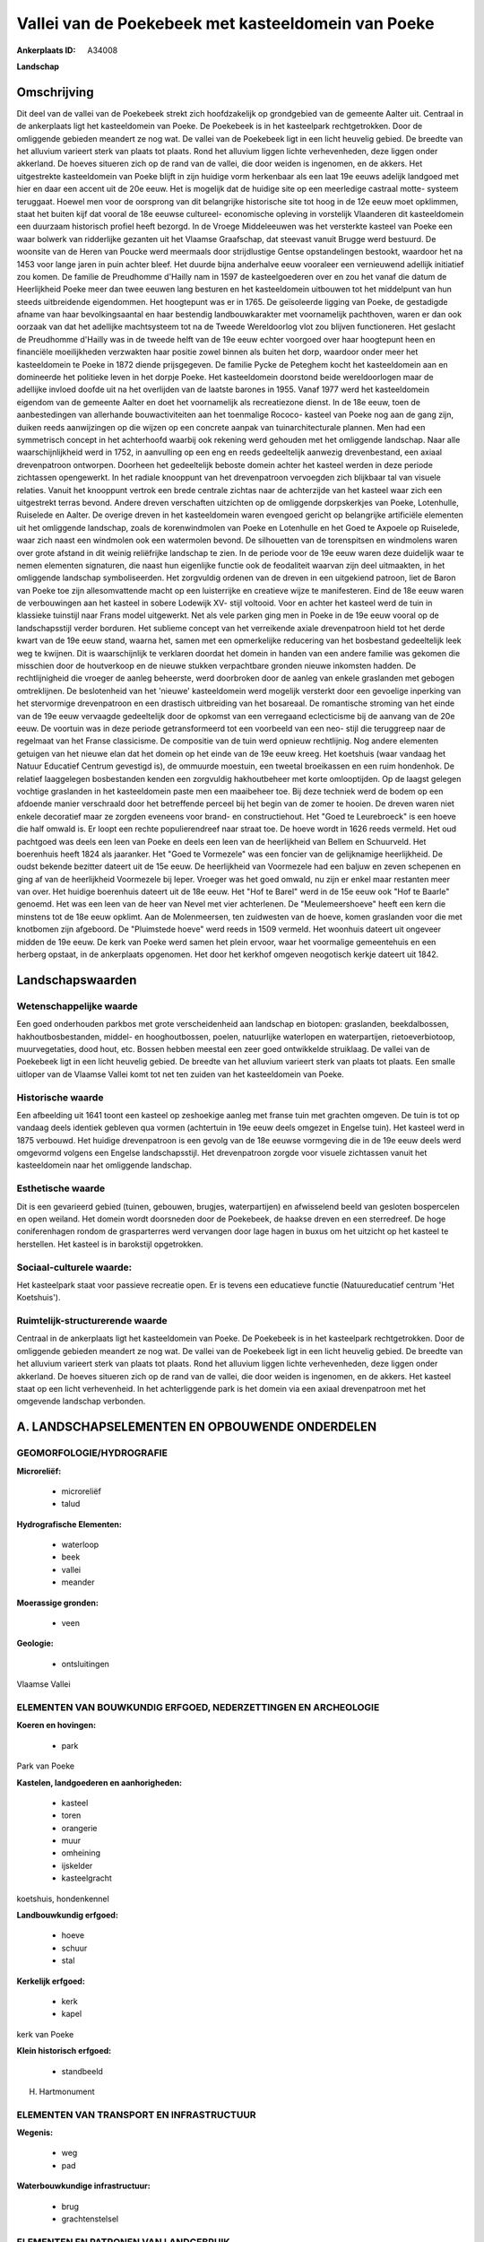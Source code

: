Vallei van de Poekebeek met kasteeldomein van Poeke
===================================================

:Ankerplaats ID: A34008


**Landschap**



Omschrijving
------------

Dit deel van de vallei van de Poekebeek strekt zich hoofdzakelijk op
grondgebied van de gemeente Aalter uit. Centraal in de ankerplaats ligt
het kasteeldomein van Poeke. De Poekebeek is in het kasteelpark
rechtgetrokken. Door de omliggende gebieden meandert ze nog wat. De
vallei van de Poekebeek ligt in een licht heuvelig gebied. De breedte
van het alluvium varieert sterk van plaats tot plaats. Rond het alluvium
liggen lichte verhevenheden, deze liggen onder akkerland. De hoeves
situeren zich op de rand van de vallei, die door weiden is ingenomen, en
de akkers. Het uitgestrekte kasteeldomein van Poeke blijft in zijn
huidige vorm herkenbaar als een laat 19e eeuws adelijk landgoed met hier
en daar een accent uit de 20e eeuw. Het is mogelijk dat de huidige site
op een meerledige castraal motte- systeem teruggaat. Hoewel men voor de
oorsprong van dit belangrijke historische site tot hoog in de 12e eeuw
moet opklimmen, staat het buiten kijf dat vooral de 18e eeuwse
cultureel- economische opleving in vorstelijk Vlaanderen dit
kasteeldomein een duurzaam historisch profiel heeft bezorgd. In de
Vroege Middeleeuwen was het versterkte kasteel van Poeke een waar
bolwerk van ridderlijke gezanten uit het Vlaamse Graafschap, dat
steevast vanuit Brugge werd bestuurd. De woonsite van de Heren van
Poucke werd meermaals door strijdlustige Gentse opstandelingen bestookt,
waardoor het na 1453 voor lange jaren in puin achter bleef. Het duurde
bijna anderhalve eeuw vooraleer een vernieuwend adellijk initiatief zou
komen. De familie de Preudhomme d'Hailly nam in 1597 de kasteelgoederen
over en zou het vanaf die datum de Heerlijkheid Poeke meer dan twee
eeuwen lang besturen en het kasteeldomein uitbouwen tot het middelpunt
van hun steeds uitbreidende eigendommen. Het hoogtepunt was er in 1765.
De geïsoleerde ligging van Poeke, de gestadigde afname van haar
bevolkingsaantal en haar bestendig landbouwkarakter met voornamelijk
pachthoven, waren er dan ook oorzaak van dat het adellijke machtsysteem
tot na de Tweede Wereldoorlog vlot zou blijven functioneren. Het
geslacht de Preudhomme d'Hailly was in de tweede helft van de 19e eeuw
echter voorgoed over haar hoogtepunt heen en financiële moeilijkheden
verzwakten haar positie zowel binnen als buiten het dorp, waardoor onder
meer het kasteeldomein te Poeke in 1872 diende prijsgegeven. De familie
Pycke de Peteghem kocht het kasteeldomein aan en domineerde het
politieke leven in het dorpje Poeke. Het kasteeldomein doorstond beide
wereldoorlogen maar de adellijke invloed doofde uit na het overlijden
van de laatste barones in 1955. Vanaf 1977 werd het kasteeldomein
eigendom van de gemeente Aalter en doet het voornamelijk als
recreatiezone dienst. In de 18e eeuw, toen de aanbestedingen van
allerhande bouwactiviteiten aan het toenmalige Rococo- kasteel van Poeke
nog aan de gang zijn, duiken reeds aanwijzingen op die wijzen op een
concrete aanpak van tuinarchitecturale plannen. Men had een symmetrisch
concept in het achterhoofd waarbij ook rekening werd gehouden met het
omliggende landschap. Naar alle waarschijnlijkheid werd in 1752, in
aanvulling op een eng en reeds gedeeltelijk aanwezig drevenbestand, een
axiaal drevenpatroon ontworpen. Doorheen het gedeeltelijk beboste domein
achter het kasteel werden in deze periode zichtassen opengewerkt. In het
radiale knooppunt van het drevenpatroon vervoegden zich blijkbaar tal
van visuele relaties. Vanuit het knooppunt vertrok een brede centrale
zichtas naar de achterzijde van het kasteel waar zich een uitgestrekt
terras bevond. Andere dreven verschaften uitzichten op de omliggende
dorpskerkjes van Poeke, Lotenhulle, Ruiselede en Aalter. De overige
dreven in het kasteeldomein waren evengoed gericht op belangrijke
artificiële elementen uit het omliggende landschap, zoals de
korenwindmolen van Poeke en Lotenhulle en het Goed te Axpoele op
Ruiselede, waar zich naast een windmolen ook een watermolen bevond. De
silhouetten van de torenspitsen en windmolens waren over grote afstand
in dit weinig reliëfrijke landschap te zien. In de periode voor de 19e
eeuw waren deze duidelijk waar te nemen elementen signaturen, die naast
hun eigenlijke functie ook de feodaliteit waarvan zijn deel uitmaakten,
in het omliggende landschap symboliseerden. Het zorgvuldig ordenen van
de dreven in een uitgekiend patroon, liet de Baron van Poeke toe zijn
allesomvattende macht op een luisterrijke en creatieve wijze te
manifesteren. Eind de 18e eeuw waren de verbouwingen aan het kasteel in
sobere Lodewijk XV- stijl voltooid. Voor en achter het kasteel werd de
tuin in klassieke tuinstijl naar Frans model uitgewerkt. Net als vele
parken ging men in Poeke in de 19e eeuw vooral op de landschapsstijl
verder borduren. Het sublieme concept van het verreikende axiale
drevenpatroon hield tot het derde kwart van de 19e eeuw stand, waarna
het, samen met een opmerkelijke reducering van het bosbestand
gedeeltelijk leek weg te kwijnen. Dit is waarschijnlijk te verklaren
doordat het domein in handen van een andere familie was gekomen die
misschien door de houtverkoop en de nieuwe stukken verpachtbare gronden
nieuwe inkomsten hadden. De rechtlijnigheid die vroeger de aanleg
beheerste, werd doorbroken door de aanleg van enkele graslanden met
gebogen omtreklijnen. De beslotenheid van het 'nieuwe' kasteeldomein
werd mogelijk versterkt door een gevoelige inperking van het stervormige
drevenpatroon en een drastisch uitbreiding van het bosareaal. De
romantische stroming van het einde van de 19e eeuw vervaagde
gedeeltelijk door de opkomst van een verregaand eclecticisme bij de
aanvang van de 20e eeuw. De voortuin was in deze periode getransformeerd
tot een voorbeeld van een neo- stijl die teruggreep naar de regelmaat
van het Franse classicisme. De compositie van de tuin werd opnieuw
rechtlijnig. Nog andere elementen getuigen van het nieuwe elan dat het
domein op het einde van de 19e eeuw kreeg. Het koetshuis (waar vandaag
het Natuur Educatief Centrum gevestigd is), de ommuurde moestuin, een
tweetal broeikassen en een ruim hondenhok. De relatief laaggelegen
bosbestanden kenden een zorgvuldig hakhoutbeheer met korte omlooptijden.
Op de laagst gelegen vochtige graslanden in het kasteeldomein paste men
een maaibeheer toe. Bij deze techniek werd de bodem op een afdoende
manier verschraald door het betreffende perceel bij het begin van de
zomer te hooien. De dreven waren niet enkele decoratief maar ze zorgden
eveneens voor brand- en constructiehout. Het "Goed te Leurebroeck" is
een hoeve die half omwald is. Er loopt een rechte populierendreef naar
straat toe. De hoeve wordt in 1626 reeds vermeld. Het oud pachtgoed was
deels een leen van Poeke en deels een leen van de heerlijkheid van
Bellem en Schuurveld. Het boerenhuis heeft 1824 als jaaranker. Het "Goed
te Vormezele" was een foncier van de gelijknamige heerlijkheid. De oudst
bekende bezitter dateert uit de 15e eeuw. De heerlijkheid van Voormezele
had een baljuw en zeven schepenen en ging af van de heerlijkheid
Voormezele bij Ieper. Vroeger was het goed omwald, nu zijn er enkel maar
restanten meer van over. Het huidige boerenhuis dateert uit de 18e eeuw.
Het "Hof te Barel" werd in de 15e eeuw ook "Hof te Baarle" genoemd. Het
was een leen van de heer van Nevel met vier achterlenen. De
"Meulemeershoeve" heeft een kern die minstens tot de 18e eeuw opklimt.
Aan de Molenmeersen, ten zuidwesten van de hoeve, komen graslanden voor
die met knotbomen zijn afgeboord. De "Pluimstede hoeve" werd reeds in
1509 vermeld. Het woonhuis dateert uit ongeveer midden de 19e eeuw. De
kerk van Poeke werd samen het plein ervoor, waar het voormalige
gemeentehuis en een herberg opstaat, in de ankerplaats opgenomen. Het
door het kerkhof omgeven neogotisch kerkje dateert uit 1842.



Landschapswaarden
-----------------


Wetenschappelijke waarde
~~~~~~~~~~~~~~~~~~~~~~~~

Een goed onderhouden parkbos met grote verscheidenheid aan landschap
en biotopen: graslanden, beekdalbossen, hakhoutbosbestanden, middel- en
hooghoutbossen, poelen, natuurlijke waterlopen en waterpartijen,
rietoeverbiotoop, muurvegetaties, dood hout, etc. Bossen hebben meestal
een zeer goed ontwikkelde struiklaag. De vallei van de Poekebeek ligt in
een licht heuvelig gebied. De breedte van het alluvium varieert sterk
van plaats tot plaats. Een smalle uitloper van de Vlaamse Vallei komt
tot net ten zuiden van het kasteeldomein van Poeke.

Historische waarde
~~~~~~~~~~~~~~~~~~

Een afbeelding uit 1641 toont een kasteel op zeshoekige aanleg met
franse tuin met grachten omgeven. De tuin is tot op vandaag deels
identiek gebleven qua vormen (achtertuin in 19e eeuw deels omgezet in
Engelse tuin). Het kasteel werd in 1875 verbouwd. Het huidige
drevenpatroon is een gevolg van de 18e eeuwse vormgeving die in de 19e
eeuw deels werd omgevormd volgens een Engelse landschapsstijl. Het
drevenpatroon zorgde voor visuele zichtassen vanuit het kasteeldomein
naar het omliggende landschap.

Esthetische waarde
~~~~~~~~~~~~~~~~~~

Dit is een gevarieerd gebied (tuinen, gebouwen,
brugjes, waterpartijen) en afwisselend beeld van gesloten bospercelen en
open weiland. Het domein wordt doorsneden door de Poekebeek, de haakse
dreven en een sterredreef. De hoge coniferenhagen rondom de
grasparterres werd vervangen door lage hagen in buxus om het uitzicht op
het kasteel te herstellen. Het kasteel is in barokstijl opgetrokken.


Sociaal-culturele waarde:
~~~~~~~~~~~~~~~~~~~~~~~~

Het kasteelpark staat voor passieve
recreatie open. Er is tevens een educatieve functie (Natuureducatief
centrum 'Het Koetshuis').

Ruimtelijk-structurerende waarde
~~~~~~~~~~~~~~~~~~~~~~~~~~~~~~~~

Centraal in de ankerplaats ligt het kasteeldomein van Poeke. De
Poekebeek is in het kasteelpark rechtgetrokken. Door de omliggende
gebieden meandert ze nog wat. De vallei van de Poekebeek ligt in een
licht heuvelig gebied. De breedte van het alluvium varieert sterk van
plaats tot plaats. Rond het alluvium liggen lichte verhevenheden, deze
liggen onder akkerland. De hoeves situeren zich op de rand van de
vallei, die door weiden is ingenomen, en de akkers. Het kasteel staat op
een licht verhevenheid. In het achterliggende park is het domein via een
axiaal drevenpatroon met het omgevende landschap verbonden.



A. LANDSCHAPSELEMENTEN EN OPBOUWENDE ONDERDELEN
-----------------------------------------------



GEOMORFOLOGIE/HYDROGRAFIE
~~~~~~~~~~~~~~~~~~~~~~~~

**Microreliëf:**

 * microreliëf
 * talud


**Hydrografische Elementen:**

 * waterloop
 * beek
 * vallei
 * meander


**Moerassige gronden:**

 * veen


**Geologie:**

 * ontsluitingen


Vlaamse Vallei

ELEMENTEN VAN BOUWKUNDIG ERFGOED, NEDERZETTINGEN EN ARCHEOLOGIE
~~~~~~~~~~~~~~~~~~~~~~~~~~~~~~~~~~~~~~~~~~~~~~~~~~~~~~~~~~~~~~~

**Koeren en hovingen:**

 * park


Park van Poeke

**Kastelen, landgoederen en aanhorigheden:**

 * kasteel
 * toren
 * orangerie
 * muur
 * omheining
 * ijskelder
 * kasteelgracht


koetshuis, hondenkennel

**Landbouwkundig erfgoed:**

 * hoeve
 * schuur
 * stal


**Kerkelijk erfgoed:**

 * kerk
 * kapel


kerk van Poeke

**Klein historisch erfgoed:**

 * standbeeld


H. Hartmonument

ELEMENTEN VAN TRANSPORT EN INFRASTRUCTUUR
~~~~~~~~~~~~~~~~~~~~~~~~~~~~~~~~~~~~~~~~~

**Wegenis:**

 * weg
 * pad


**Waterbouwkundige infrastructuur:**

 * brug
 * grachtenstelsel



ELEMENTEN EN PATRONEN VAN LANDGEBRUIK
~~~~~~~~~~~~~~~~~~~~~~~~~~~~~~~~~~~~~

**Puntvormige elementen:**

 * bomengroep
 * solitaire boom


**Lijnvormige elementen:**

 * dreef
 * bomenrij
 * hagen
 * knotbomenrij
 * perceelsrandbegroeiing

**Kunstmatige waters:**

 * poel


**Topografie:**

 * blokvormig
 * onregelmatig
 * historisch stabiel


**Historisch stabiel landgebruik:**

 * permanent grasland


**Bos:**

 * loof
 * hakhout
 * middelhout
 * hooghout





